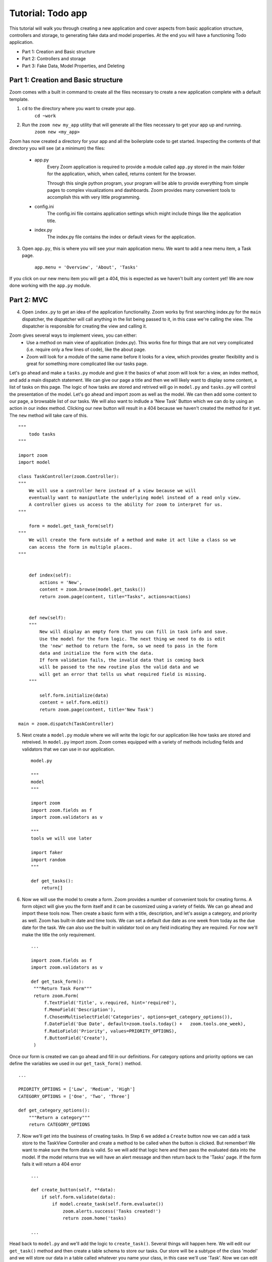 ==================
Tutorial: Todo app
==================

This tutorial will walk you through creating a new application and cover aspects from basic application structure, controllers and storage, to generating fake data and model properties. At the end you will have a functioning Todo application.

- Part 1: Creation and Basic structure
- Part 2: Controllers and storage
- Part 3: Fake Data, Model Properties, and Deleting


Part 1: Creation and Basic structure
------------------------------------

Zoom comes with a built in command to create all the files necessary to create a new application complete with a default template. 

1. ``cd`` to the directory where you want to create your app.
    ``cd ~work``

2. Run the ``zoom new my_app`` utility that will generate all the files necessary to get your app up and running.
    ``zoom new <my_app>``

Zoom has now created a directory for your app and all the boilerplate code to get started. Inspecting the contents of that directory you will see (at a minimum) the files:

    - app.py
        Every Zoom application is required to provide a module called ``app.py`` stored in the main folder for the application, which, when called, returns content for the browser.

        Through this single python program, your program will be able to provide everything from simple pages to complex visualizations and dashboards. Zoom provides many convenient tools to accomplish this with very little programming.

    - config.ini
        The config.ini file contains application settings which might include things like the application title.

    - index.py
        The index.py file contains the index or default views for the application.

3. Open ``app.py``, this is where you will see your main application menu. We want to add a new menu item, a Task page. 

    ``app.menu = 'Overview', 'About', 'Tasks'``

If you click on our new menu item you will get a 404, this is expected as we haven't built any content yet! We are now done working with the ``app.py`` module.

Part 2: MVC
-----------

4. Open ``index.py`` to get an idea of the application functionality. Zoom works by first searching index.py for the ``main`` dispatcher, the dispatcher will call anything in the list being passed to it, in this case we're calling the view. The dispatcher is responsible for creating the view and calling it. 

Zoom gives several ways to implement views, you can either:
    - Use a method on main view of application (index.py). This works fine for things that are not very complicated (i.e. require only a few lines of code), like the about page.

    - Zoom will look for a module of the same name before it looks for a view, which provides greater flexibility and is great for something more complicated like our tasks page.

Let's go ahead and make a ``tasks.py`` module and give it the basics of what zoom will look for: a view, an index method, and add a main dispatch statement. We can give our page a title and then we will likely want to display some content, a list of tasks on this page. The logic of how tasks are stored and retrived will go in ``model.py`` and ``tasks.py`` will control the presentation of the model. Let's go ahead and import zoom as well as the model. We can then add some content to our page, a browsable list of our tasks. We will also want to indlude a 'New Task' Button which we can do by using an action in our index method. Clicking our new button will result in a 404 because we haven't created the method for it yet. The ``new`` method will take care of this.   :: 


    """
        todo tasks
    """

    import zoom
    import model

    class TaskController(zoom.Controller):
    """
        We will use a controller here instead of a view because we will
        eventually want to maniputlate the underlying model instead of a read only view. 
        A controller gives us access to the ability for zoom to interpret for us.
    """

        form = model.get_task_form(self)
    """
        We will create the form outside of a method and make it act like a class so we 
        can access the form in multiple places.
    """


        def index(self):
            actions = 'New',
            content = zoom.browse(model.get_tasks())
            return zoom.page(content, title="Tasks", actions=actions)


        def new(self):
        """
            New will display an empty form that you can fill in task info and save. 
            Use the model for the form logic. The next thing we need to do is edit
            the 'new' method to return the form, so we need to pass in the form 
            data and initialize the form with the data. 
            If form validation fails, the invalid data that is coming back 
            will be passed to the new routine plus the valid data and we 
            will get an error that tells us what required field is missing.
        """

            self.form.initialize(data)
            content = self.form.edit()
            return zoom.page(content, title='New Task')

    main = zoom.dispatch(TaskController)



5. Next create a ``model.py`` module where we will write the logic for our application like how tasks are stored and retreived. In ``model.py`` import zoom. Zoom comes equipped with a variety of methods including fields and validators that we can use in our application. ::

    model.py

    """
    model
    """

    import zoom
    import zoom.fields as f
    import zoom.validators as v

    """
    tools we will use later

    import faker 
    import random
    """

    def get_tasks():
        return[]


6. Now we will use the model to create a form. Zoom provides a number of convenient tools for creating forms. A form object will give you the form itself and it can be cusomized using a variety of fields. We can go ahead and import these tools now. Then create a basic form with a title, description, and let's assign a category, and priority as well. Zoom has built-in date and time tools. We can set a default due date as one week from today as the due date for the task. We can also use the built in validator tool on any field indicating they are required. For now we'll make the title the only requirement. ::

    ...
   
    import zoom.fields as f
    import zoom.validators as v

    def get_task_form():
     """Return Task Form"""
     return zoom.Form(
         f.TextField('Title', v.required, hint='required'),
         f.MemoField('Description'),
         f.ChosenMultiselectField('Categories', options=get_category_options()),
         f.DateField('Due Date', default=zoom.tools.today() +   zoom.tools.one_week),
         f.RadioField('Priority', values=PRIORITY_OPTIONS),
         f.ButtonField('Create'),
     )

Once our form is created we can go ahead and fill in our definitions. For category options and priority options we can define the variables we used in our ``get_task_form()`` method. ::

    ...

    PRIORITY_OPTIONS = ['Low', 'Medium', 'High']
    CATEGORY_OPTIONS = ['One', 'Two', 'Three']

    def get_category_options():
        """Return a category"""
        return CATEGORY_OPTIONS

7. Now we'll get into the business of creating tasks. In Step 6 we added a ``Create`` button now we can add a task store to the TaskView Controller and create a method to be called when the button is clicked. But remember! We want to make sure the form data is valid. So we will add that logic here and then pass the evaluated data into the model. If the model returns true we will have an alert message and then return back to the 'Tasks' page. If the form fails it will return a 404 error ::

    ...

    def create_button(self, **data):
        if self.form.validate(data):
            if model.create_task(self.form.evaluate())
                zoom.alerts.success('Tasks created!')
                return zoom.home('tasks)

    ...
    

Head back to ``model.py`` and we'll add the logic to ``create_task()``. Several things will happen here. We will edit our ``get_task()`` method and then create a table schema to store our tasks. Our store will be a subtype of the class 'model' and we will store our data in a table called whatever you name your class, in this case we'll use 'Task'. Now we can edit our  ``get_task()`` method to return the Task store we just created. ::


    ...

    def create_task(data):
        tasks = get_tasks()
        tasks.put()
        return True


    
    def get_tasks():
        return zoom.store_of()


    class Task(zoom.models.Model):
        pass


    def get_tasks()
    """Return tasks"""
        return zoom.store_of(Task)


8. We'll probably want the ability to delete tasks so we can go ahead and create a 'Delete' button on our TaskController. Once we delete our tasks we can return back to the task page ::


    ...

     def zap(self):
        model.zap_tasks()
        zoom.alerts.warning('task deleted')
        return zoom.page('tasks')

In order to run the zap method we can add it to our list of actions by editing the new method  in our index. In Part 3. we will add the functionality to create a task at random so we can add 'I Feel Lucky' to our list of actions too. Let's also take this opportunity to clean up our labels. Start by specifying the columns you would like in your Task table, and then specify the labels. We can then add this to our content.  ::


    ...

    def index(self):
        columns = 'name', 'description', 'formatted_categories', 'due_date'
        labels = 'Name', 'Description', 'Categories', 'Due Date', 
        actions = 'New', 'Zap', 'I Feel Lucky'
        content = zoom.browse(model.get_tasks(), columns=columns, labels=labels)
        return zoom.page(content, title="Tasks", actions=actions)


Of course now we need to add the ``zap_task()`` logic to our model. Now that our app has basic functionality we can move on to generate tasks randomly. ::

    ...


    def zap_tasks():
    ***Zap the tasks store***
    get_tasks().zap()


Part 3: Fake Data, Model Properties, and Deleting
-------------------------------------------------

9. Let's add some functionality to create reasonable tasks at random. In ``model.py`` we can create a method to create a fake record ``add_random_task`` and create a dict to represent data. We will use the python module Faker, it's already a zoom requirment so all you need to do is import it and create an object called 'fake'. The faker package has a lot of default providers built in. We will use words, description, etc. For categories we can take a random sample of our category options using 'randint' from the zoom 'random' module. We can also use ``randint`` to pick a due date within a specified time frame. Priority will be a random choice of our ``PRIORITY_OPTIONS`` variable we declared previously. ::



    ...


    import faker
    import random

    fake = fake.Faker()

    def add_random_task():
    data = dict(
        name=' '.join(fake.words()),
        description=fake.paragraph(),
        categories=random.sample(get_category_options(), random.randint(1,3)),
        due_date=zoom.tools.today() + zoom.tools.one_day * random.randint(3,7),
        priority=random.choice(PRIORITY_OPTIONS),
    )
    form = get_task_form()
    if form.validate(data):
        create_task(form.evaluate())
    else:
        print('fail')
        zoom.utils.app(form.evaluate())

In our TaskController we will add the random task button and if the task succeeds we will return home. ::


    ...

    def i_feel_lucky(self):
        model.add_random_task()
        return zoom.home('tasks')


10. Now let's add an action to delete a single task from our list. First, we can create a column for the action in our index. ::

.. code-block:: python

    ...

    def index(self):
        columns = 'actions', 'name', 'description', 'formatted_categories', 'due_date'
        labels = 'Actions', 'Name', 'Description', 'Categories', 'Due Date', 
        actions = 'New', 'Zap', 'I Feel Lucky'
        content = zoom.browse(model.get_tasks(), columns=columns, labels=labels)
        return zoom.page(content, title="Tasks", actions=actions)



Then we can add an 'actions' property to our Task store and return a small form ``get_done_form()`` which will include a hidden field of the item key the person is clicking, and a button. In our actions property we can return the ``get_done_form()`` and initialie the key value for that particular record, then return the form in edit mode which will display the button. ::


    ...



    def get_done_form():
        return zoom.Form(
            f.Hidden('key', v.required, v.valid_number),
            f.Button('Done')
        )

    class Task(zoom.models.Model):
    
    @property
    def actions(self):
        form = get_done_form()
        form.initialize(key=self._id)
        return form.edit()  


11. Now we need to create a handler to delete the task once the button is clicled. In our TaskController our ``done_button()`` will get some data (our key) and we will get our form, and if the form validates we will get the model to complete the task for us. Just for fun let's add some affirmations once a task is completed. First create a variable AFFIRMATIONS and set it equal to a list of affirmations, then all we need to do is set an alert with a random choice of our affirmations, don't forget to import the random module! Finally we'll return back to our list of tasks. ::


.. code-block:: python

    ...


    import random
    

    AFFIRMATIONS = ['Great job!', 'Killin it!', 'You can do it!', 'Way to go!']

    def done_button(self, **data):
        form = model.get_done_form()
        if form.validate(data):
            if model.complete_task(form.evaluate()):
                zoom.alerts.success(random.choice(AFFIRMATIONS))
                return zoom.home('tasks')






Now we need to get the model to figure out how to complete the task. The data being passed in will have the key in it, so we want to grab that key, first make sure it is a valid key, then try and find a task that is associated with that key. If we get a task then we ar going to delete that task and return True. If none of this works we will return False and we won't get a success message. ::

    ...

    def complete_task(data):
        """Complete a task"""
        key = data.get('key')
        if key:
            tasks = get_tasks()
            task = tasks.get(key)
            if task:
                tasks.delete(task)
                return True

    
That's it! Now we have a fully functioning Todo application where we can create and delete tasks, and create random tasks using the Faker module. Stay tuned for more Zoom tutorials.